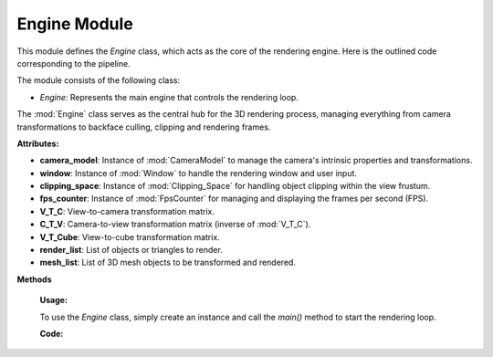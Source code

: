 .. _main_module:

Engine Module
=============

This module defines the `Engine` class, which acts as the core of the rendering engine. Here is the outlined code corresponding to the pipeline.

The module consists of the following class:

- `Engine`: Represents the main engine that controls the rendering loop.

.. class:: Engine()

    The :mod:`Engine` class serves as the central hub for the 3D rendering process, managing everything from camera transformations to backface culling, clipping and rendering frames.

    **Attributes:**

    - **camera_model**: Instance of :mod:`CameraModel` to manage the camera's intrinsic properties and transformations.
    - **window**: Instance of :mod:`Window` to handle the rendering window and user input.
    - **clipping_space**: Instance of :mod:`Clipping_Space` for handling object clipping within the view frustum.
    - **fps_counter**: Instance of :mod:`FpsCounter` for managing and displaying the frames per second (FPS).
    - **V_T_C**: View-to-camera transformation matrix.
    - **C_T_V**: Camera-to-view transformation matrix (inverse of :mod:`V_T_C`).
    - **V_T_Cube**: View-to-cube transformation matrix.
    - **render_list**: List of objects or triangles to render.
    - **mesh_list**: List of 3D mesh objects to be transformed and rendered.



**Methods**

    .. method:: __init__()

        Initializes the `Engine` class by setting up the camera model, window, clipping space, FPS counter, and transformation matrices.

        **Code:**

        .. code-block:: python
            :caption: :mod:`__init__` method

            def __init__(self):

                self.camera_model = CameraModel(0.00452, 0.00254, 0.004, 1280, 720, 1280/2, 720/2)
                self.window = Window()
                self.clipping_space = Clipping_Space()
                self.fps_counter = FpsCounter(60)
                self.V_T_C = Matrix_Functions.create_homogeneous_transformation_matrix(0, 0, 0, 0, 0, 0, 0)
                self.C_T_V = np.linalg.inv(self.V_T_C)
                self.V_T_Cube = Matrix_Functions.create_homogeneous_transformation_matrix(2, 0, 1, 0, 0, 0, 0)
                self.render_list = []
                self.mesh_list = []

    .. method:: fps_setter()

        Updates and displays the current frames per second (FPS) on the camera image.

        **Code:**

        .. code-block:: python
            :caption: :mod:`fps_setter` method

            def fps_setter(self):
                fps = self.fps_counter.get_fps_filtered()
                cv.putText(self.camera_model.camera_image, f"FPS: {fps:.0f}", (10, 30), cv.FONT_HERSHEY_PLAIN, 1.2, (0, 255, 0), 1)

    .. method:: is_triangle_facing_camera(normal, tri, cam)

        Determines if a triangle is facing the camera by calculating the dot product of the triangle's normal and the vector from the camera to the triangle.

        **Parameters:**
        - `normal`: The normal vector of the triangle.
        - `tri`: The centroid of the triangle.
        - `cam`: The camera position vector.

        **Returns:**
        - The dot product, indicating whether the triangle is facing the camera (negative value) or not (positive value).

        **Code:**

        .. code-block:: python
            :caption: :mod:`is_triangle_facing_camera`

            def is_triangle_facing_camera(self, normal, tri, cam):
                dot_product = ( normal[0] * (tri[0] - cam[0]) +
                                normal[1] * (tri[1] - cam[1]) +
                                normal[2] * (tri[2] - cam[2])   )
                return dot_product

    .. method:: main()

        The main loop of the engine, responsible for updating the window, handling transformations, clipping, and rendering the 3D objects.

        **Code:**

        .. code-block:: python
            :caption: :mod:`main` method

            def main(self):

                # file_path = r"utils\resources\VideoShip.obj"
                # struc = Structure_Generator.load_from_obj(file_path)
                # self.mesh_list.extend(struc)

                cube = Cube(size=1, pos_x=0, pos_y=0, pos_z=0)
                self.mesh_list.extend(cube.mesh)

                while True:

                    # self.window.handle_movement()
                    self.fps_counter.update()
                    self.camera_model.reset_camera_image()

                    self.V_T_C, self.C_T_V, self.V_T_Cube = Matrix_Functions.homogeneous_transformation(self.window)
                    camera_vector_world = self.camera_model.get_camera_vectors(self.V_T_C)

                    visiable_triangles = []

                    for triangle in self.mesh_list:

                        triangle.world_points = self.camera_model.world_transform(triangle.points, self.V_T_Cube)
                        triangle.normal, normal_start, normal_end, triangle.centroids = CalculateNormal.normal(triangle.world_points)
                        transformed_normals = self.camera_model.camera_transform([normal_start, normal_end], self.C_T_V)

                        if self.window.show_normals:
                            self.camera_model.draw_camera_image_arrow(transformed_normals[0], transformed_normals[1])

                        if self.is_triangle_facing_camera(triangle.normal, triangle.centroids, camera_vector_world) < 0.0:

                            light_direction = (1, -0.5, -0.8)
                            triangle.ilm = Color.intensity(light_direction, triangle.normal)
                            triangle.color = Color.adjust_bgr_intensity(Color.ALICE_BLUE, triangle.ilm)

                            triangle.camera_points = self.camera_model.world_transform(triangle.world_points, self.C_T_V)
                            visiable_triangles.append(triangle)

                    sorted_list = sorted(visiable_triangles, key=lambda triangle: triangle.centroids[2], reverse=True)

                    shadow_points = Shadow.get_shadow(self.mesh_list, light_direction)
                    shadow_points_camera = self.camera_model.world_transform(shadow_points, self.C_T_V)
                    self.camera_model.draw_poly(shadow_points_camera)

                    clipped_triangles = []
                    clipped_triangles.extend(self.clipping_space.cube_in_space(sorted_list))

                    self.camera_model.draw_all_cube_lines(clipped_triangles)
                    if self.window.show_points:
                        self.camera_model.draw_all_cube_points(clipped_triangles)
                    if self.window.show_planes:
                        self.camera_model.fill_cube_faces(clipped_triangles)

                    self.fps_setter()
                    self.window.window_show(self.camera_model)

    **Usage:**

    To use the `Engine` class, simply create an instance and call the `main()` method to start the rendering loop.

    **Code:**
    
    .. code-block:: python
        :caption: :mod:`Engine` class

        engine = Engine()
        engine.main()
